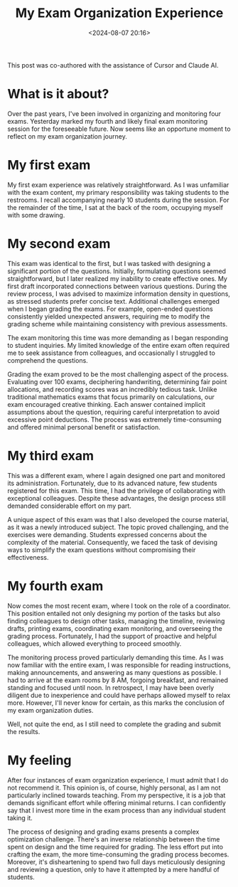 #+title: My Exam Organization Experience
#+date: <2024-08-07 20:16>
#+description: This note record my experience of organizing exams.
#+filetags: personal teach

This post was co-authored with the assistance of Cursor and Claude AI.

* What is it about?
Over the past years, I've been involved in organizing and monitoring four exams.
Yesterday marked my fourth and likely final exam monitoring session for the foreseeable future. 
Now seems like an opportune moment to reflect on my exam organization journey. 

* My first exam
My first exam experience was relatively straightforward.
As I was unfamiliar with the exam content, my primary responsibility was taking students to the restrooms.
I recall accompanying nearly 10 students during the session.
For the remainder of the time, I sat at the back of the room, occupying myself with some drawing.

* My second exam
This exam was identical to the first, but I was tasked with designing a significant portion of the questions.
Initially, formulating questions seemed straightforward, but I later realized my inability to create effective ones.
My first draft incorporated connections between various questions.
During the review process, I was advised to maximize information density in questions, as stressed students prefer concise text.
Additional challenges emerged when I began grading the exams.
For example, open-ended questions consistently yielded unexpected answers, requiring me to modify the grading scheme while maintaining consistency with previous assessments.

The exam monitoring this time was more demanding as I began responding to student inquiries.
My limited knowledge of the entire exam often required me to seek assistance from colleagues, and occasionally I struggled to comprehend the questions.

Grading the exam proved to be the most challenging aspect of the process.
Evaluating over 100 exams, deciphering handwriting, determining fair point allocations, and recording scores was an incredibly tedious task.
Unlike traditional mathematics exams that focus primarily on calculations, our exam encouraged creative thinking.
Each answer contained implicit assumptions about the question, requiring careful interpretation to avoid excessive point deductions.
The process was extremely time-consuming and offered minimal personal benefit or satisfaction.

* My third exam
This was a different exam, where I again designed one part and monitored its administration.
Fortunately, due to its advanced nature, few students registered for this exam.
This time, I had the privilege of collaborating with exceptional colleagues.
Despite these advantages, the design process still demanded considerable effort on my part.

A unique aspect of this exam was that I also developed the course material, as it was a newly introduced subject.
The topic proved challenging, and the exercises were demanding.
Students expressed concerns about the complexity of the material.
Consequently, we faced the task of devising ways to simplify the exam questions without compromising their effectiveness.

* My fourth exam
Now comes the most recent exam, where I took on the role of a coordinator.
This position entailed not only designing my portion of the tasks but also finding colleagues to design other tasks, managing the timeline, reviewing drafts, printing exams, coordinating exam monitoring, and overseeing the grading process.
Fortunately, I had the support of proactive and helpful colleagues, which allowed everything to proceed smoothly.

The monitoring process proved particularly demanding this time.
As I was now familiar with the entire exam, I was responsible for reading instructions, making announcements, and answering as many questions as possible.
I had to arrive at the exam rooms by 8 AM, forgoing breakfast, and remained standing and focused until noon.
In retrospect, I may have been overly diligent due to inexperience and could have perhaps allowed myself to relax more. However, I'll never know for certain, as this marks the conclusion of my exam organization duties.

Well, not quite the end, as I still need to complete the grading and submit the results.

* My feeling
After four instances of exam organization experience, I must admit that I do not recommend it.
This opinion is, of course, highly personal, as I am not particularly inclined towards teaching.
From my perspective, it is a job that demands significant effort while offering minimal returns.
I can confidently say that I invest more time in the exam process than any individual student taking it.

The process of designing and grading exams presents a complex optimization challenge.
There's an inverse relationship between the time spent on design and the time required for grading.
The less effort put into crafting the exam, the more time-consuming the grading process becomes.
Moreover, it's disheartening to spend two full days meticulously designing and reviewing a question,
only to have it attempted by a mere handful of students.
